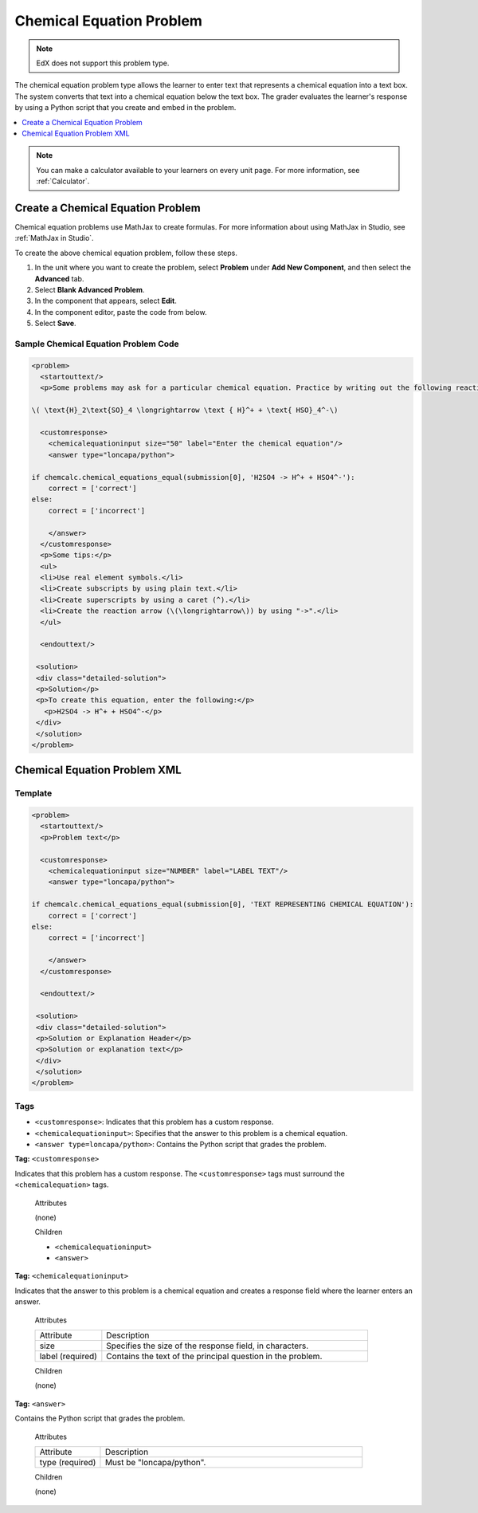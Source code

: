 .. _Chemical Equation:

################################
Chemical Equation Problem
################################

.. note:: EdX does not support this problem type.

The chemical equation problem type allows the learner to enter text that
represents a chemical equation into a text box. The system converts that text
into a chemical equation below the text box. The grader evaluates the
learner's response by using a Python script that you create and embed in the
problem.

.. image:: ../../../shared/images/ChemicalEquationExample.png
 :alt: Image of a chemical equation response problem.

.. contents::
  :local:
  :depth: 1

.. note::
  You can make a calculator available to your learners on every
  unit page. For more information, see :ref:`Calculator`.

**********************************************
Create a Chemical Equation Problem
**********************************************

Chemical equation problems use MathJax to create formulas. For more
information about using MathJax in Studio, see :ref:`MathJax in Studio`.

To create the above chemical equation problem, follow these steps.

#. In the unit where you want to create the problem, select **Problem** under
   **Add New Component**, and then select the **Advanced** tab.
#. Select **Blank Advanced Problem**.
#. In the component that appears, select **Edit**.
#. In the component editor, paste the code from below.
#. Select **Save**.

==========================================
Sample Chemical Equation Problem Code
==========================================

.. code-block:: xml

  <problem>
    <startouttext/>
    <p>Some problems may ask for a particular chemical equation. Practice by writing out the following reaction in the box below.</p>

  \( \text{H}_2\text{SO}_4 \longrightarrow \text { H}^+ + \text{ HSO}_4^-\)

    <customresponse>
      <chemicalequationinput size="50" label="Enter the chemical equation"/>
      <answer type="loncapa/python">

  if chemcalc.chemical_equations_equal(submission[0], 'H2SO4 -> H^+ + HSO4^-'):
      correct = ['correct']
  else:
      correct = ['incorrect']

      </answer>
    </customresponse>
    <p>Some tips:</p>
    <ul>
    <li>Use real element symbols.</li>
    <li>Create subscripts by using plain text.</li>
    <li>Create superscripts by using a caret (^).</li>
    <li>Create the reaction arrow (\(\longrightarrow\)) by using "->".</li>
    </ul>

    <endouttext/>

   <solution>
   <div class="detailed-solution">
   <p>Solution</p>
   <p>To create this equation, enter the following:</p>
     <p>H2SO4 -> H^+ + HSO4^-</p>
   </div>
   </solution>
  </problem>

.. _Chemical Equation Problem XML:

************************************
Chemical Equation Problem XML
************************************

============
Template
============

.. code-block:: xml

  <problem>
    <startouttext/>
    <p>Problem text</p>

    <customresponse>
      <chemicalequationinput size="NUMBER" label="LABEL TEXT"/>
      <answer type="loncapa/python">

  if chemcalc.chemical_equations_equal(submission[0], 'TEXT REPRESENTING CHEMICAL EQUATION'):
      correct = ['correct']
  else:
      correct = ['incorrect']

      </answer>
    </customresponse>

    <endouttext/>

   <solution>
   <div class="detailed-solution">
   <p>Solution or Explanation Header</p>
   <p>Solution or explanation text</p>
   </div>
   </solution>
  </problem>

======
Tags
======

* ``<customresponse>``: Indicates that this problem has a custom response.
* ``<chemicalequationinput>``: Specifies that the answer to this problem is a
  chemical equation.
* ``<answer type=loncapa/python>``: Contains the Python script that grades the
  problem.

**Tag:** ``<customresponse>``

Indicates that this problem has a custom response. The ``<customresponse>``
tags must surround the ``<chemicalequation>`` tags.

  Attributes

  (none)

  Children

  * ``<chemicalequationinput>``
  * ``<answer>``

**Tag:** ``<chemicalequationinput>``

Indicates that the answer to this problem is a chemical equation and creates a
response field where the learner enters an answer.

  Attributes

  .. list-table::
     :widths: 20 80

     * - Attribute
       - Description
     * - size
       - Specifies the size of the response field, in characters.
     * - label (required)
       - Contains the text of the principal question in the problem.

  Children

  (none)

**Tag:** ``<answer>``

Contains the Python script that grades the problem.

  Attributes

  .. list-table::
     :widths: 20 80

     * - Attribute
       - Description
     * - type (required)
       - Must be "loncapa/python".

  Children

  (none)

